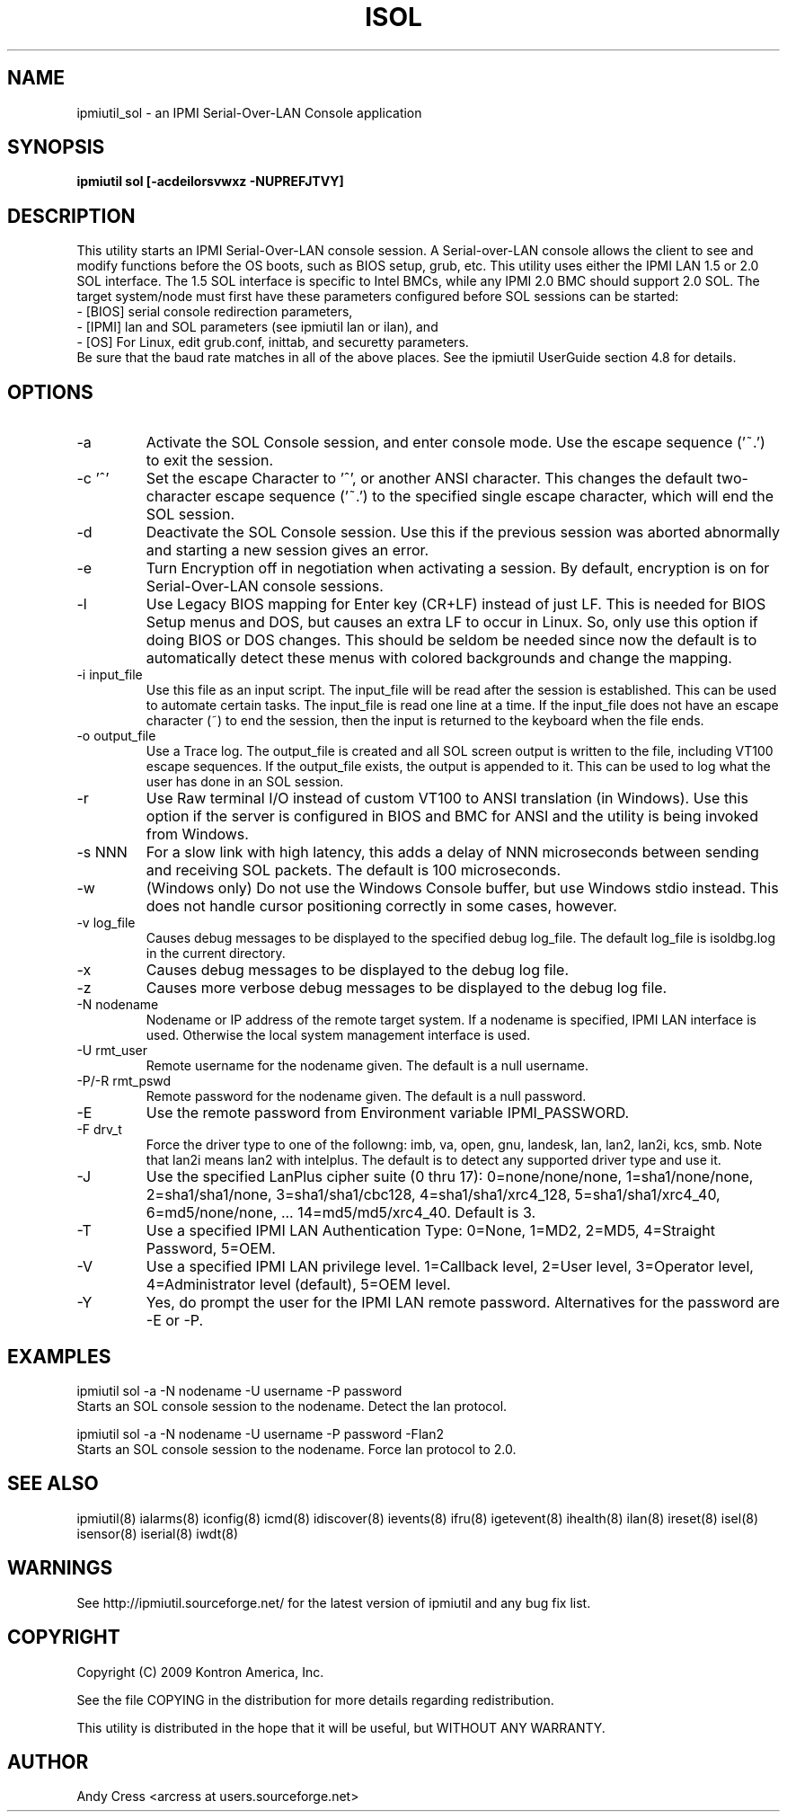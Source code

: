 .TH ISOL 8 "Version 1.1: 17 Feb 2010"
.SH NAME
ipmiutil_sol \- an IPMI Serial-Over-LAN Console application

.SH SYNOPSIS
.B "ipmiutil sol [-acdeilorsvwxz -NUPREFJTVY]

.SH DESCRIPTION
This utility starts an IPMI Serial-Over-LAN console session.
A Serial-over-LAN console allows the client to see and modify
functions before the OS boots, such as BIOS setup, grub, etc.
This utility uses either the IPMI LAN 1.5 or 2.0 SOL interface.
The 1.5 SOL interface is specific to Intel BMCs, while any IPMI 2.0
BMC should support 2.0 SOL.
The target system/node must first have these parameters configured
before SOL sessions can be started:
.br
- [BIOS] serial console redirection parameters,
.br
- [IPMI] lan and SOL parameters (see ipmiutil lan or ilan), and
.br
- [OS] For Linux, edit grub.conf, inittab, and securetty parameters.
.br
Be sure that the baud rate matches in all of the above places.
See the ipmiutil UserGuide section 4.8 for details.

.SH OPTIONS
.IP "-a"
Activate the SOL Console session, and enter console mode.
Use the escape sequence ('~.') to exit the session.
.IP "-c '^'"
Set the escape Character to '^', or another ANSI character.  This changes the
default two-character escape sequence ('~.') to the specified single escape
character, which will end the SOL session.
.IP "-d"
Deactivate the SOL Console session.  Use this if the previous session
was aborted abnormally and starting a new session gives an error.
.IP "-e"
Turn Encryption off in negotiation when activating a session.  By default,
encryption is on for Serial-Over-LAN console sessions.
.IP "-l"
Use Legacy BIOS mapping for Enter key (CR+LF) instead of just LF.
This is needed for BIOS Setup menus and DOS, but causes an extra LF to
occur in Linux.  So, only use this option if doing BIOS or DOS changes.
This should be seldom be needed since now the default is to automatically
detect these menus with colored backgrounds and change the mapping.
.IP "-i input_file"
Use this file as an input script.  The input_file will be read after the
session is established.  This can be used to automate certain tasks.  The
input_file is read one line at a time.  If the input_file does not
have an escape character (~) to end the session, then the input is
returned to the keyboard when the file ends.
.IP "-o output_file"
Use a Trace log.  The output_file is created and all SOL screen output is
written to the file, including VT100 escape sequences.  If the output_file
exists, the output is appended to it.  This can be used to log what the
user has done in an SOL session.
.IP "-r"
Use Raw terminal I/O instead of custom VT100 to ANSI translation (in Windows).
Use this option if the server is configured in BIOS and BMC for ANSI and
the utility is being invoked from Windows.
.IP "-s NNN"
For a slow link with high latency, this adds a delay of NNN microseconds
between sending and receiving SOL packets.  The default is 100 microseconds.
.IP "-w"
(Windows only)
Do not use the Windows Console buffer, but use Windows stdio instead.
This does not handle cursor positioning correctly in some cases, however.
.IP "-v log_file"
Causes debug messages to be displayed to the specified debug log_file.
The default log_file is isoldbg.log in the current directory.
.IP "-x"
Causes debug messages to be displayed to the debug log file.
.IP "-z"
Causes more verbose debug messages to be displayed to the debug log file.
.IP "-N nodename"
Nodename or IP address of the remote target system.  If a nodename is
specified, IPMI LAN interface is used.  Otherwise the local system
management interface is used.
.IP "-U rmt_user"
Remote username for the nodename given.  The default is a null username.
.IP "-P/-R rmt_pswd"
Remote password for the nodename given.  The default is a null password.
.IP "-E"
Use the remote password from Environment variable IPMI_PASSWORD.
.IP "-F drv_t"
Force the driver type to one of the followng:
imb, va, open, gnu, landesk, lan, lan2, lan2i, kcs, smb.
Note that lan2i means lan2 with intelplus.
The default is to detect any supported driver type and use it.
.IP "-J"
Use the specified LanPlus cipher suite (0 thru 17): 0=none/none/none,
1=sha1/none/none, 2=sha1/sha1/none, 3=sha1/sha1/cbc128, 4=sha1/sha1/xrc4_128,
5=sha1/sha1/xrc4_40, 6=md5/none/none, ... 14=md5/md5/xrc4_40.
Default is 3.
.IP "-T"
Use a specified IPMI LAN Authentication Type: 0=None, 1=MD2, 2=MD5, 4=Straight Password, 5=OEM.
.IP "-V"
Use a specified IPMI LAN privilege level. 1=Callback level, 2=User level, 3=Operator level, 4=Administrator level (default), 5=OEM level.
.IP "-Y"
Yes, do prompt the user for the IPMI LAN remote password.
Alternatives for the password are \-E or \-P.

.SH "EXAMPLES"
ipmiutil sol \-a \-N nodename \-U username \-P password
.br
Starts an SOL console session to the nodename.  Detect the lan protocol.
.PP
ipmiutil sol \-a \-N nodename \-U username \-P password  \-Flan2
.br
Starts an SOL console session to the nodename.  Force lan protocol to 2.0.
.PP

.SH "SEE ALSO"
ipmiutil(8) ialarms(8) iconfig(8) icmd(8) idiscover(8) ievents(8) ifru(8) igetevent(8) ihealth(8) ilan(8) ireset(8) isel(8) isensor(8) iserial(8) iwdt(8)

.SH WARNINGS
See http://ipmiutil.sourceforge.net/ for the latest version of ipmiutil and any bug fix list.

.SH COPYRIGHT
Copyright (C) 2009  Kontron America, Inc.
.PP
See the file COPYING in the distribution for more details
regarding redistribution.
.PP
This utility is distributed in the hope that it will be useful, but
WITHOUT ANY WARRANTY.

.SH AUTHOR
.PP
Andy Cress <arcress at users.sourceforge.net>
.br


